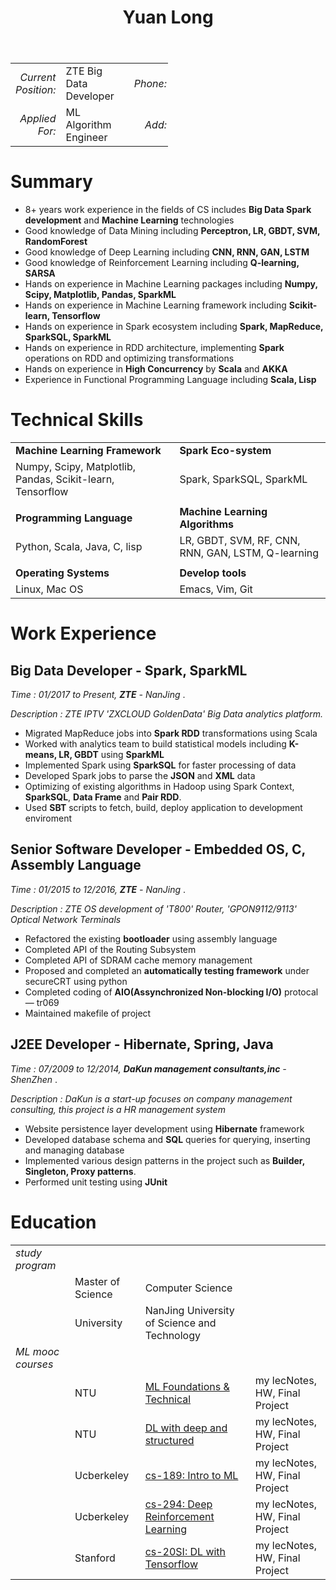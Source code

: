 #+TITLE: Yuan Long
#+REVEAL_ROOT: file:///home/yiddi/.spacemacs.d/reveal.js
#+OPTIONS:     toc:nil num:nil author:nil date:nil
#+LaTeX_HEADER: \pagenumbering{gobble}
#+LaTeX_HEADER: \usepackage[left=0.3in,top=0.5in,right=0.3in,bottom=0.8in]{geometry}
#+LATEX_CLASS_OPTIONS: [9pt]
#+LaTeX_HEADER: \usepackage{palatino}
#+LaTeX_HEADER: \usepackage{fancyhdr}
#+LaTeX_HEADER: \usepackage{sectsty}
#+LaTeX_HEADER: \usepackage{engord}
#+LaTeX_HEADER: \usepackage{cite}
#+LaTeX_HEADER: \usepackage{graphicx}
#+LaTeX_HEADER: \usepackage{setspace}
#+LaTeX_HEADER: \usepackage[compact]{titlesec}
#+LaTeX_HEADER: \usepackage[center]{caption}
#+LaTeX_HEADER: \usepackage{multirow}
#+LaTeX_HEADER: \usepackage{ifthen}
#+LaTeX_HEADER: \usepackage{longtable}
#+LaTeX_HEADER: \usepackage{color}
#+LaTeX_HEADER: \usepackage{amsmath}
#+LaTeX_HEADER: \usepackage{listings}
#+LaTeX_HEADER: \usepackage{pdfpages}
#+LaTeX_HEADER: \usepackage{nomencl}	% For glossary
#+LaTeX_HEADER: \usepackage{pdflscape}	% For landscape pictures and environment
#+LaTeX_HEADER: \usepackage{verbatim} 	% For multiline comment environments
#+LaTeX_HEADER: \usepackage[table]{xcolor}

|                 <r> | <l>                    | <l3> |      <r> | <l>         | <l3> |      <r> | <l>                |
| /Current Position:/ | ZTE Big Data Developer |     | /Phone:/ | 18118801655 |     |  /Site:/ | [[https://yiddishkop.github.io/][yiddishkop's blog]]  |
|      /Applied For:/ | ML Algorithm Engineer  |     |   /Add:/ | NanJing     |     | /Email:/ | yiddishkop@163.com |



* Summary
- 8+ years work experience in the fields of CS includes *Big Data Spark development* and *Machine Learning* technologies
- Good knowledge of Data Mining including *Perceptron, LR, GBDT, SVM, RandomForest*
- Good knowledge of Deep Learning including *CNN, RNN, GAN, LSTM*
- Good knowledge of Reinforcement Learning including *Q-learning, SARSA*
- Hands on experience in Machine Learning packages including *Numpy, Scipy, Matplotlib, Pandas, SparkML*
- Hands on experience in Machine Learning framework including *Scikit-learn, Tensorflow*
- Hands on experience in Spark ecosystem including *Spark, MapReduce, SparkSQL, SparkML*
- Hands on experience in RDD architecture, implementing *Spark* operations on RDD and optimizing transformations
- Hands on experience in *High Concurrency* by *Scala* and *AKKA*
- Experience in Functional Programming Language including *Scala, Lisp*

* Technical Skills
| *Machine Learning Framework*                               | *Spark Eco-system*                                 |
| Numpy, Scipy, Matplotlib, Pandas, Scikit-learn, Tensorflow | Spark, SparkSQL, SparkML                           |
|                                                            |                                                    |
| *Programming Language*                                     | *Machine Learning Algorithms*                      |
| Python, Scala, Java, C, lisp                               | LR, GBDT, SVM, RF, CNN, RNN, GAN, LSTM, Q-learning |
|                                                            |                                                    |
| *Operating Systems*                                        | *Develop tools*                                    |
| Linux, Mac OS                                              | Emacs, Vim, Git                                    |

* Work Experience
** Big Data Developer - Spark, SparkML

    /Time : 01/2017 to Present, *ZTE* - NanJing/ .

    /Description : ZTE IPTV 'ZXCLOUD GoldenData' Big Data analytics platform./

    - Migrated MapReduce jobs into *Spark RDD* transformations using Scala
    - Worked with analytics team to build statistical models including *K-means, LR, GBDT* using *SparkML*
    - Implemented Spark using *SparkSQL* for faster processing of data
    - Developed Spark jobs to parse the *JSON* and *XML* data
    - Optimizing of existing algorithms in Hadoop using Spark Context, *SparkSQL*, *Data Frame* and *Pair RDD*.
    - Used *SBT* scripts to fetch, build, deploy application to development enviroment

** Senior Software Developer - Embedded OS, C, Assembly Language

    /Time : 01/2015 to 12/2016, *ZTE* - NanJing/ .

    /Description : ZTE OS development of 'T800' Router, 'GPON9112/9113' Optical Network Terminals/

    - Refactored the existing *bootloader* using assembly language
    - Completed API of the Routing Subsystem
    - Completed API of SDRAM cache memory management
    - Proposed and completed an *automatically testing framework* under secureCRT using python
    - Completed coding of *AIO(Assynchronized Non-blocking I/O)* protocal --- tr069
    - Maintained makefile of project

** J2EE Developer - Hibernate, Spring, Java

    /Time : 07/2009 to 12/2014, *DaKun management consultants,inc* - ShenZhen/ .

    /Description : DaKun is a start-up focuses on company management consulting, this project is a HR management system/

    - Website persistence layer development using *Hibernate* framework
    - Developed database schema and *SQL* queries for querying, inserting and managing database
    - Implemented various design patterns in the project such as *Builder, Singleton, Proxy patterns*.
    - Performed unit testing using *JUnit*

* Education

| /study program/   |                   |                                              |                                |
|                   | Master of Science | Computer Science                             |                                |
|                   | University        | NanJing University of Science and Technology |                                |
| /ML mooc courses/ |                   |                                              |                                |
|                   | NTU               | [[https://www.csie.ntu.edu.tw/~htlin/course/mltech17spring/][ML Foundations & Technical]]                   | my lecNotes, HW, Final Project |
|                   | NTU               | [[http://speech.ee.ntu.edu.tw/~tlkagk/courses_MLDS17.html][DL with deep and structured]]                  | my lecNotes, HW, Final Project |
|                   | Ucberkeley        | [[https://people.eecs.berkeley.edu/~jrs/189/][cs-189: Intro to ML]]                          | my lecNotes, HW, Final Project |
|                   | Ucberkeley        | [[http://rail.eecs.berkeley.edu/deeprlcourse-fa17/index.html][cs-294: Deep Reinforcement Learning]]          | my lecNotes, HW, Final Project |
|                   | Stanford          | [[https://web.stanford.edu/class/cs20si/2017/][cs-20SI: DL with Tensorflow]]                  | my lecNotes, HW, Final Project |
